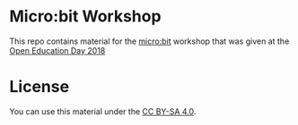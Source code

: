 * Micro:bit Workshop

This repo contains material for the [[http://microbit.org/][micro:bit]] workshop that was given
at the [[https://openeducationday.ch/][Open Education Day 2018]]

* License

You can use this material under the [[http://creativecommons.org/licenses/by-sa/4.0/][CC BY-SA 4.0]].


